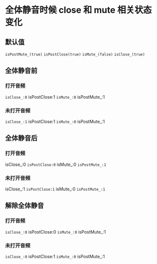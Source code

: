 * 全体静音时候 close 和 mute 相关状态变化
** 默认值
=isPostMute_(true)=
=isPostClose(true)=
=isMute_(false)=
=isClose_(true)=

** 全体静音前
*** 打开音频
=isClose_:0= isPostClose:1 =isMute_:0= isPostMute_:1
*** 未打开音频
=isClose_:1= isPostClose:1 =isMute_:0= isPostMute_:1
** 全体静音后
*** 打开音频
isClose_:0 =isPostClose:0= isMute_:0 =isPostMute_:1=
*** 未打开音频
isClose_:1 =isPostClose:1= isMute_:0 =isPostMute_:1=
** 解除全体静音
*** 打开音频
=isClose_:0= isPostClose:0 =isMute_:0= isPostMute_:1
*** 未打开音频
=isClose_:0= isPostClose:1 =isMute_:0= isPostMute_:1


